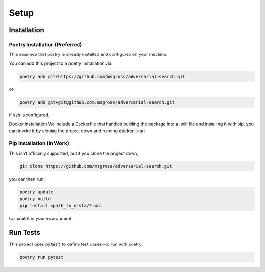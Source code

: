 Setup
============

Installation
-------------

Poetry Installation (**Preferred**)
^^^^^^^^^^^^^^^^^^^^^
This assumes that poetry is already installed and configured on your machine.

You can add this project to a poetry installation via:

.. code-block:: console

    poetry add git+https://github.com/msgross/adversarial-search.git

or:

.. code-block:: console
    
    poetry add git+git@github.com:msgross/adversarial-search.git

if ssh is configured. 

Docker Installation 
We include a Dockerfile that handles building the package into a .whl file and installing it with pip, 
you can invoke it by cloning the project down and running :code:`docker run`   

Pip Installation (**In Work**)
^^^^^^^^^^^^^^^^^^^^^^^
This isn't officially supported, but if you clone the project down,

.. code-block:: console

    git clone https://github.com/msgross/adversarial-search.git

you can then run:

.. code-block:: console

    poetry update
    poetry build 
    pip install <path_to_dist>/*.whl

to install it in your environment.


Run Tests
---------------
This project uses :code:`pytest` to define test cases--to run with poetry:

.. code-block:: console

    poetry run pytest 

